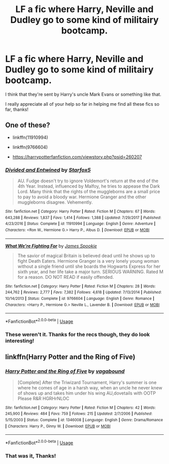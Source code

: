 #+TITLE: LF a fic where Harry, Neville and Dudley go to some kind of militairy bootcamp.

* LF a fic where Harry, Neville and Dudley go to some kind of militairy bootcamp.
:PROPERTIES:
:Author: nielswerf001
:Score: 4
:DateUnix: 1572455610.0
:DateShort: 2019-Oct-30
:FlairText: What's That Fic?
:END:
I think that they're sent by Harry's uncle Mark Evans or something like that.

I really appreciate all of your help so far in helping me find all these fics so far, thanks!


** One of these?

- linkffn(11910994)

- linkffn(9766604)

- [[https://harrypotterfanfiction.com/viewstory.php?psid=260207]]
:PROPERTIES:
:Author: ceplma
:Score: 2
:DateUnix: 1572469152.0
:DateShort: 2019-Oct-31
:END:

*** [[https://www.fanfiction.net/s/11910994/1/][*/Divided and Entwined/*]] by [[https://www.fanfiction.net/u/2548648/Starfox5][/Starfox5/]]

#+begin_quote
  AU. Fudge doesn't try to ignore Voldemort's return at the end of the 4th Year. Instead, influenced by Malfoy, he tries to appease the Dark Lord. Many think that the rights of the muggleborns are a small price to pay to avoid a bloody war. Hermione Granger and the other muggleborns disagree. Vehemently.
#+end_quote

^{/Site/:} ^{fanfiction.net} ^{*|*} ^{/Category/:} ^{Harry} ^{Potter} ^{*|*} ^{/Rated/:} ^{Fiction} ^{M} ^{*|*} ^{/Chapters/:} ^{67} ^{*|*} ^{/Words/:} ^{643,288} ^{*|*} ^{/Reviews/:} ^{1,837} ^{*|*} ^{/Favs/:} ^{1,414} ^{*|*} ^{/Follows/:} ^{1,388} ^{*|*} ^{/Updated/:} ^{7/29/2017} ^{*|*} ^{/Published/:} ^{4/23/2016} ^{*|*} ^{/Status/:} ^{Complete} ^{*|*} ^{/id/:} ^{11910994} ^{*|*} ^{/Language/:} ^{English} ^{*|*} ^{/Genre/:} ^{Adventure} ^{*|*} ^{/Characters/:} ^{<Ron} ^{W.,} ^{Hermione} ^{G.>} ^{Harry} ^{P.,} ^{Albus} ^{D.} ^{*|*} ^{/Download/:} ^{[[http://www.ff2ebook.com/old/ffn-bot/index.php?id=11910994&source=ff&filetype=epub][EPUB]]} ^{or} ^{[[http://www.ff2ebook.com/old/ffn-bot/index.php?id=11910994&source=ff&filetype=mobi][MOBI]]}

--------------

[[https://www.fanfiction.net/s/9766604/1/][*/What We're Fighting For/*]] by [[https://www.fanfiction.net/u/649126/James-Spookie][/James Spookie/]]

#+begin_quote
  The savior of magical Britain is believed dead until he shows up to fight Death Eaters. Hermione Granger is a very lonely young woman without a single friend until she boards the Hogwarts Express for her sixth year, and her life take a major turn. SERIOUS WARNING. Rated M for a reason. DO NOT READ if easily offended.
#+end_quote

^{/Site/:} ^{fanfiction.net} ^{*|*} ^{/Category/:} ^{Harry} ^{Potter} ^{*|*} ^{/Rated/:} ^{Fiction} ^{M} ^{*|*} ^{/Chapters/:} ^{28} ^{*|*} ^{/Words/:} ^{244,762} ^{*|*} ^{/Reviews/:} ^{2,777} ^{*|*} ^{/Favs/:} ^{7,382} ^{*|*} ^{/Follows/:} ^{4,618} ^{*|*} ^{/Updated/:} ^{7/13/2014} ^{*|*} ^{/Published/:} ^{10/14/2013} ^{*|*} ^{/Status/:} ^{Complete} ^{*|*} ^{/id/:} ^{9766604} ^{*|*} ^{/Language/:} ^{English} ^{*|*} ^{/Genre/:} ^{Romance} ^{*|*} ^{/Characters/:} ^{<Harry} ^{P.,} ^{Hermione} ^{G.>} ^{Neville} ^{L.,} ^{Lavender} ^{B.} ^{*|*} ^{/Download/:} ^{[[http://www.ff2ebook.com/old/ffn-bot/index.php?id=9766604&source=ff&filetype=epub][EPUB]]} ^{or} ^{[[http://www.ff2ebook.com/old/ffn-bot/index.php?id=9766604&source=ff&filetype=mobi][MOBI]]}

--------------

*FanfictionBot*^{2.0.0-beta} | [[https://github.com/tusing/reddit-ffn-bot/wiki/Usage][Usage]]
:PROPERTIES:
:Author: FanfictionBot
:Score: 2
:DateUnix: 1572469201.0
:DateShort: 2019-Oct-31
:END:


*** These weren't it. Thanks for the recs though, they do look interesting!
:PROPERTIES:
:Author: nielswerf001
:Score: 1
:DateUnix: 1572504241.0
:DateShort: 2019-Oct-31
:END:


** linkffn(Harry Potter and the Ring of Five)
:PROPERTIES:
:Author: Sziloth
:Score: 1
:DateUnix: 1572475105.0
:DateShort: 2019-Oct-31
:END:

*** [[https://www.fanfiction.net/s/1346008/1/][*/Harry Potter and the Ring of Five/*]] by [[https://www.fanfiction.net/u/384252/vagabound][/vagabound/]]

#+begin_quote
  [Complete] After the Triwizard Tournament, Harry's summer is one where he comes of age in a harsh way, when an uncle he never knew of shows up and takes him under his wing AU,dovetails with OOTP Please R&R HGRHrNLOC
#+end_quote

^{/Site/:} ^{fanfiction.net} ^{*|*} ^{/Category/:} ^{Harry} ^{Potter} ^{*|*} ^{/Rated/:} ^{Fiction} ^{M} ^{*|*} ^{/Chapters/:} ^{42} ^{*|*} ^{/Words/:} ^{245,900} ^{*|*} ^{/Reviews/:} ^{484} ^{*|*} ^{/Favs/:} ^{759} ^{*|*} ^{/Follows/:} ^{215} ^{*|*} ^{/Updated/:} ^{2/7/2006} ^{*|*} ^{/Published/:} ^{5/15/2003} ^{*|*} ^{/Status/:} ^{Complete} ^{*|*} ^{/id/:} ^{1346008} ^{*|*} ^{/Language/:} ^{English} ^{*|*} ^{/Genre/:} ^{Drama/Romance} ^{*|*} ^{/Characters/:} ^{Harry} ^{P.,} ^{Ginny} ^{W.} ^{*|*} ^{/Download/:} ^{[[http://www.ff2ebook.com/old/ffn-bot/index.php?id=1346008&source=ff&filetype=epub][EPUB]]} ^{or} ^{[[http://www.ff2ebook.com/old/ffn-bot/index.php?id=1346008&source=ff&filetype=mobi][MOBI]]}

--------------

*FanfictionBot*^{2.0.0-beta} | [[https://github.com/tusing/reddit-ffn-bot/wiki/Usage][Usage]]
:PROPERTIES:
:Author: FanfictionBot
:Score: 1
:DateUnix: 1572475130.0
:DateShort: 2019-Oct-31
:END:


*** That was it, Thanks!
:PROPERTIES:
:Author: nielswerf001
:Score: 1
:DateUnix: 1572504164.0
:DateShort: 2019-Oct-31
:END:
